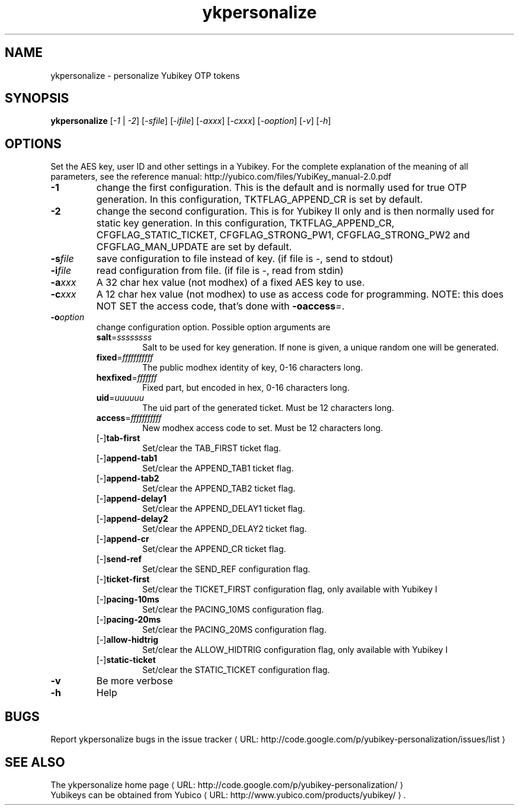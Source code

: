 .\" Copyright (C) 2009 Tollef Fog Heen <tfheen@err.no>
.\" Copyright (c) 2009 Yubico AB
.\" All rights reserved.
.\" 
.\" Redistribution and use in source and binary forms, with or without
.\" modification, are permitted provided that the following conditions are
.\" met:
.\" 
.\"     * Redistributions of source code must retain the above copyright
.\"       notice, this list of conditions and the following disclaimer.
.\" 
.\"     * Redistributions in binary form must reproduce the above
.\"       copyright notice, this list of conditions and the following
.\"       disclaimer in the documentation and/or other materials provided
.\"       with the distribution.
.\" 
.\" THIS SOFTWARE IS PROVIDED BY THE COPYRIGHT HOLDERS AND CONTRIBUTORS
.\" "AS IS" AND ANY EXPRESS OR IMPLIED WARRANTIES, INCLUDING, BUT NOT
.\" LIMITED TO, THE IMPLIED WARRANTIES OF MERCHANTABILITY AND FITNESS FOR
.\" A PARTICULAR PURPOSE ARE DISCLAIMED. IN NO EVENT SHALL THE COPYRIGHT
.\" OWNER OR CONTRIBUTORS BE LIABLE FOR ANY DIRECT, INDIRECT, INCIDENTAL,
.\" SPECIAL, EXEMPLARY, OR CONSEQUENTIAL DAMAGES (INCLUDING, BUT NOT
.\" LIMITED TO, PROCUREMENT OF SUBSTITUTE GOODS OR SERVICES; LOSS OF USE,
.\" DATA, OR PROFITS; OR BUSINESS INTERRUPTION) HOWEVER CAUSED AND ON ANY
.\" THEORY OF LIABILITY, WHETHER IN CONTRACT, STRICT LIABILITY, OR TORT
.\" (INCLUDING NEGLIGENCE OR OTHERWISE) ARISING IN ANY WAY OUT OF THE USE
.\" OF THIS SOFTWARE, EVEN IF ADVISED OF THE POSSIBILITY OF SUCH DAMAGE.
.\" 
.\" The following commands are required for all man pages.
.de URL
\\$2 \(laURL: \\$1 \(ra\\$3
..
.if \n[.g] .mso www.tmac
.TH ykpersonalize "1" "August 2009" "yubikey-personalization"
.SH NAME
ykpersonalize - personalize Yubikey OTP tokens
.SH SYNOPSIS
.B ykpersonalize
[\fI-1\fR | \fI-2\fR] [\fI-sfile\fR] [\fI-ifile\fR] [\fI-axxx\fR] [\fI-cxxx\fR] [\fI-ooption\fR] [\fI-v\fR] [\fI-h\fR]
.\".SH DESCRIPTION
.\" Add any additional description here
.SH OPTIONS
.PP
Set the AES key, user ID and other settings in a Yubikey.  For the complete
explanation of the meaning of all parameters, see the reference
manual: http://yubico.com/files/YubiKey_manual-2.0.pdf
.TP
\fB\-1\fR
change the first configuration.  This is the default and is
normally used for true OTP generation.  In this configuration,
TKTFLAG_APPEND_CR is set by default.
.TP
\fB\-2\fR
change the second configuration.  This is for Yubikey II only and is
then normally used for static key generation.  In this configuration,
TKTFLAG_APPEND_CR, CFGFLAG_STATIC_TICKET, CFGFLAG_STRONG_PW1,
CFGFLAG_STRONG_PW2 and CFGFLAG_MAN_UPDATE are set by default.
.TP
\fB\-s\fIfile\fR
save configuration to file instead of key.
(if file is -, send to stdout)
.TP
\fB\-i\fIfile\fR
read configuration from file.
(if file is -, read from stdin)
.TP
\fB\-a\fIxxx\fR
A 32 char hex value (not modhex) of a fixed AES key to use.
.TP
\fB\-c\fIxxx\fR
A 12 char hex value (not modhex) to use as access code for
programming.
NOTE: this does NOT SET the access code, that's done with \fB-oaccess\fI=\fR.
.TP
\fB\-o\fIoption\fR
change configuration option.  Possible option arguments are
.RS
.TP
\fBsalt\fR=\fIssssssss\fR
Salt to be used for key generation.
If none is given, a unique random one will be generated.
.TP
\fBfixed\fR=\fIfffffffffff\fR
The public modhex identity of key, 0-16 characters long.
.TP
\fBhexfixed\fR=\fIfffffff\fR
Fixed part, but encoded in hex, 0-16 characters long.
.TP
\fBuid\fR=\fIuuuuuu\fR
The uid part of the generated ticket.
Must be 12 characters long.
.TP
\fBaccess\fR=\fIfffffffffff\fR
New modhex access code to set.
Must be 12 characters long.
.TP
[\-]\fBtab-first\fR
Set/clear the TAB_FIRST ticket flag.
.TP
[\-]\fBappend-tab1\fR
Set/clear the APPEND_TAB1 ticket flag.
.TP
[\-]\fBappend-tab2\fR
Set/clear the APPEND_TAB2 ticket flag.
.TP
[\-]\fBappend-delay1\fR
Set/clear the APPEND_DELAY1 ticket flag.
.TP
[\-]\fBappend-delay2\fR
Set/clear the APPEND_DELAY2 ticket flag.
.TP
[\-]\fBappend-cr\fR
Set/clear the APPEND_CR ticket flag.
.TP
[\-]\fBsend-ref\fR
Set/clear the SEND_REF configuration flag.
.TP
[\-]\fBticket-first\fR
Set/clear the TICKET_FIRST configuration flag, only available with Yubikey I
.TP
[\-]\fBpacing-10ms\fR
Set/clear the PACING_10MS configuration flag.
.TP
[\-]\fBpacing-20ms\fR
Set/clear the PACING_20MS configuration flag.
.TP
[\-]\fBallow-hidtrig\fR
Set/clear the ALLOW_HIDTRIG configuration flag, only available with Yubikey I
.TP
[\-]\fBstatic-ticket\fR
Set/clear the STATIC_TICKET configuration flag.
.RE
.TP
\fB-v\fR
Be more verbose
.TP
\fB-h\fR
Help
.SH BUGS
Report ykpersonalize bugs in 
.URL "http://code.google.com/p/yubikey-personalization/issues/list" "the issue tracker"
.SH "SEE ALSO"
The 
.URL "http://code.google.com/p/yubikey-personalization/" "ykpersonalize home page"
.br
Yubikeys can be obtained from
.URL "http://www.yubico.com/products/yubikey/" "Yubico" "."
